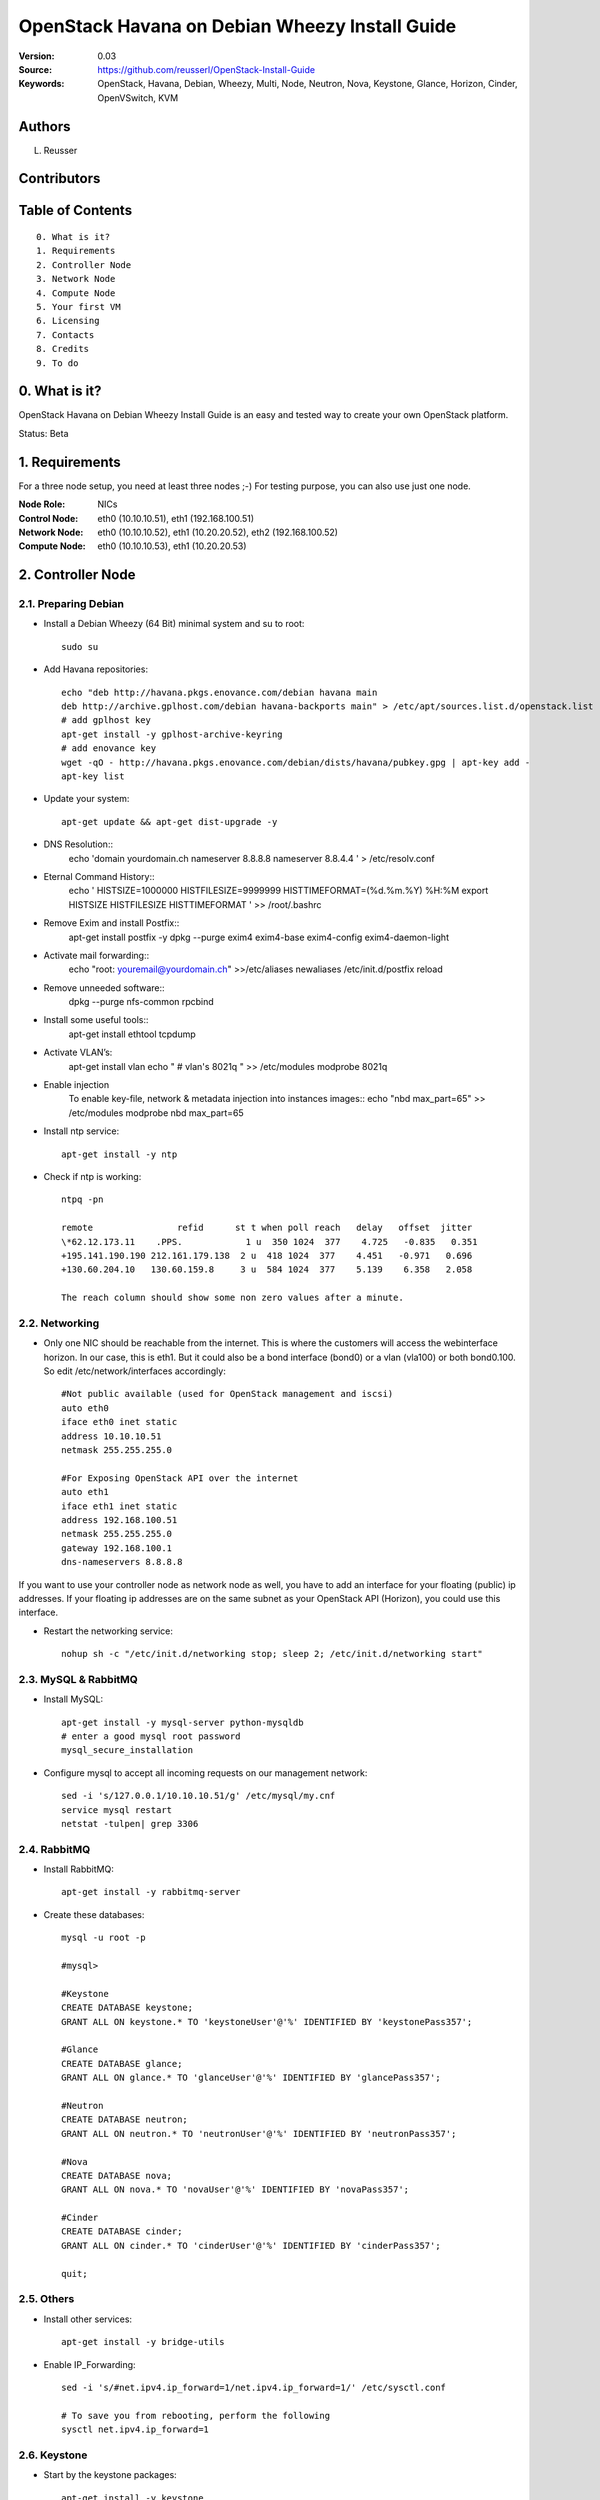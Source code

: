==========================================================
  OpenStack Havana on Debian Wheezy Install Guide
==========================================================

:Version: 0.03
:Source: https://github.com/reusserl/OpenStack-Install-Guide
:Keywords: OpenStack, Havana, Debian, Wheezy, Multi, Node, Neutron, Nova, Keystone, Glance, Horizon, Cinder, OpenVSwitch, KVM

Authors
==========

L. Reusser 

Contributors
=============



Table of Contents
==================

::

  0. What is it?
  1. Requirements
  2. Controller Node
  3. Network Node
  4. Compute Node
  5. Your first VM
  6. Licensing
  7. Contacts
  8. Credits
  9. To do

0. What is it?
==============

OpenStack Havana on Debian Wheezy Install Guide is an easy and tested way to create your own OpenStack platform. 

Status: Beta


1. Requirements
====================

For a three node setup, you need at least three nodes ;-) For testing purpose, you can also use just one node.

:Node Role: NICs
:Control Node: eth0 (10.10.10.51), eth1 (192.168.100.51)
:Network Node: eth0 (10.10.10.52), eth1 (10.20.20.52), eth2 (192.168.100.52)
:Compute Node: eth0 (10.10.10.53), eth1 (10.20.20.53)


.. image:: OpenStack_Setup_Multi-Node_Multi-Nova_X01.01.jpg

2. Controller Node
===================

2.1. Preparing Debian
----------------------

* Install a Debian Wheezy (64 Bit) minimal system and su to root::

   sudo su

* Add Havana repositories::

   echo "deb http://havana.pkgs.enovance.com/debian havana main
   deb http://archive.gplhost.com/debian havana-backports main" > /etc/apt/sources.list.d/openstack.list
   # add gplhost key
   apt-get install -y gplhost-archive-keyring
   # add enovance key
   wget -qO - http://havana.pkgs.enovance.com/debian/dists/havana/pubkey.gpg | apt-key add -
   apt-key list


* Update your system::

   apt-get update && apt-get dist-upgrade -y

* DNS Resolution::
   echo 'domain yourdomain.ch
   nameserver 8.8.8.8
   nameserver 8.8.4.4
   ' > /etc/resolv.conf

* Eternal Command History::
   echo '
   HISTSIZE=1000000
   HISTFILESIZE=9999999
   HISTTIMEFORMAT=(%d.%m.%Y) %H:%M
   export HISTSIZE HISTFILESIZE HISTTIMEFORMAT
   ' >> /root/.bashrc

* Remove Exim and install Postfix::
   apt-get install postfix -y
   dpkg --purge exim4 exim4-base exim4-config exim4-daemon-light

* Activate mail forwarding::
   echo "root: youremail@yourdomain.ch" >>/etc/aliases
   newaliases
   /etc/init.d/postfix reload

* Remove unneeded software::
   dpkg --purge nfs-common rpcbind

* Install some useful tools::
   apt-get install ethtool tcpdump

* Activate VLAN’s:
   apt-get install vlan
   echo "
   # vlan's
   8021q
   " >> /etc/modules
   modprobe 8021q

* Enable injection
   To enable key-file, network & metadata injection into instances images::
   echo "nbd max_part=65" >> /etc/modules
   modprobe nbd max_part=65

* Install ntp service::

   apt-get install -y ntp

* Check if ntp is working::

   ntpq -pn
   
   remote                refid      st t when poll reach   delay   offset  jitter
   \*62.12.173.11    .PPS.            1 u  350 1024  377    4.725   -0.835   0.351
   +195.141.190.190 212.161.179.138  2 u  418 1024  377    4.451   -0.971   0.696
   +130.60.204.10   130.60.159.8     3 u  584 1024  377    5.139    6.358   2.058

   The reach column should show some non zero values after a minute.

2.2. Networking
----------------

* Only one NIC should be reachable from the internet. This is where the customers will access the webinterface horizon. In our case, this is eth1. But it could also be a bond interface (bond0) or a vlan (vla100) or both bond0.100. So edit /etc/network/interfaces accordingly::

   #Not public available (used for OpenStack management and iscsi)
   auto eth0
   iface eth0 inet static
   address 10.10.10.51
   netmask 255.255.255.0

   #For Exposing OpenStack API over the internet
   auto eth1
   iface eth1 inet static
   address 192.168.100.51
   netmask 255.255.255.0
   gateway 192.168.100.1
   dns-nameservers 8.8.8.8

If you want to use your controller node as network node as well, you have to add an interface for your floating (public) ip addresses. If your floating ip addresses are on the same subnet as your OpenStack API (Horizon), you could use this interface.

* Restart the networking service::

   nohup sh -c "/etc/init.d/networking stop; sleep 2; /etc/init.d/networking start"

2.3. MySQL & RabbitMQ
-----------------------

* Install MySQL::

   apt-get install -y mysql-server python-mysqldb
   # enter a good mysql root password
   mysql_secure_installation

* Configure mysql to accept all incoming requests on our management network::

   sed -i 's/127.0.0.1/10.10.10.51/g' /etc/mysql/my.cnf
   service mysql restart
   netstat -tulpen| grep 3306

2.4. RabbitMQ
-------------------

* Install RabbitMQ::

   apt-get install -y rabbitmq-server 

* Create these databases::

   mysql -u root -p

   #mysql>
   
   #Keystone
   CREATE DATABASE keystone;
   GRANT ALL ON keystone.* TO 'keystoneUser'@'%' IDENTIFIED BY 'keystonePass357';
   
   #Glance
   CREATE DATABASE glance;
   GRANT ALL ON glance.* TO 'glanceUser'@'%' IDENTIFIED BY 'glancePass357';

   #Neutron
   CREATE DATABASE neutron;
   GRANT ALL ON neutron.* TO 'neutronUser'@'%' IDENTIFIED BY 'neutronPass357';

   #Nova
   CREATE DATABASE nova;
   GRANT ALL ON nova.* TO 'novaUser'@'%' IDENTIFIED BY 'novaPass357';      

   #Cinder
   CREATE DATABASE cinder;
   GRANT ALL ON cinder.* TO 'cinderUser'@'%' IDENTIFIED BY 'cinderPass357';

   quit;
 
2.5. Others
-------------------

* Install other services::

   apt-get install -y bridge-utils

* Enable IP_Forwarding::

   sed -i 's/#net.ipv4.ip_forward=1/net.ipv4.ip_forward=1/' /etc/sysctl.conf

   # To save you from rebooting, perform the following
   sysctl net.ipv4.ip_forward=1

2.6. Keystone
-------------------

* Start by the keystone packages::

   apt-get install -y keystone
   # Set up database for Keystone: No
   # Password: keystonePass357  (Service Token)
   # Register administration tenants: No
   # Register keystone endpoints: No

* Adapt the connection attribute in the /etc/keystone/keystone.conf to the new database::

   # vi /etc/keystone/keystone.conf
   connection = mysql://keystoneUser:keystonePass357@10.10.10.51/keystone

* Restart the identity service then synchronize the database::

   service keystone restart
   keystone-manage db_sync

* Get admin_token from config file::

   export OS_SERVICE_TOKEN=`grep ^admin_token /etc/keystone/keystone.conf | cut -d" " -f3`

* Fill up the keystone database using the two scripts available in the `Scripts folder <https://github.com/reusserl/OpenStack-Install-Guide/tree/KeystoneScripts>`_ of this git repository::

   #Modify the **HOST_IP** and **EXT_HOST_IP** variables before executing the scripts
   
   wget https://raw.github.com/reusserl/OpenStack-Install-Guide/master/KeystoneScripts/keystone_basic.sh
   wget https://raw.github.com/reusserl/OpenStack-Install-Guide/master/KeystoneScripts/keystone_endpoints_basic.sh

   chmod +x keystone_basic.sh keystone_endpoints_basic.sh

   vi keystone_basic.sh
   HOST_IP=10.10.10.51
   ADMIN_PASSWORD=${ADMIN_PASSWORD:-SuperAdminPass123}
   SERVICE_PASSWORD=${SERVICE_PASSWORD:-servicePass123}

   vi keystone_endpoints_basic.sh
   # Host address
   HOST_IP=10.10.10.51
   EXT_HOST_IP=192.168.100.51
   # MySQL definitions
   MYSQL_USER=keystoneUser
   MYSQL_DATABASE=keystone
   MYSQL_HOST=$HOST_IP
   MYSQL_PASSWORD=keystonePass55!!
   # Keystone definitions
   KEYSTONE_REGION=RegionOne

   ./keystone_basic.sh
   ./keystone_endpoints_basic.sh

* Modify bashrc file so we won't be bothered later::
   echo "export OS_TENANT_NAME=admin
   export OS_USERNAME=admin
   export OS_PASSWORD='SuperAdminPass123'
   export OS_AUTH_URL=http://192.168.100.51:5000/v2.0/" >> ~/.bashrc

   source ~/.bashrc

* To test Keystone, we use a simple CLI command::

   keystone user-list

2.7. Glance
-------------------

* We Move now to Glance installation::

   apt-get install -y glance
   # Set up a database for Glance? No
   # IP address of your RabbitMQ host: localhost
   # Username for connection to the RabbitMQ server: guest
   # Password for connection to the RabbitMQ server: guest
   # Pipeline flavor: keystone
   # Authentication server hostname: 127.0.0.1
   # Authentication server password: keystonePass357
   # Register Glance in the Keystone endpoint catalog? No


* Update /etc/glance/glance-api-paste.ini with::
   
   # vi /etc/glance/glance-api-paste.ini
   [filter:authtoken]
   paste.filter_factory = keystoneclient.middleware.auth_token:filter_factory
   delay_auth_decision = true
   auth_host = 10.10.10.51
   auth_port = 35357
   auth_protocol = http
   admin_tenant_name = service
   admin_user = glance
   admin_password = servicePass123

* Update the /etc/glance/glance-registry-paste.ini with::

   # vi /etc/glance/glance-registry-paste.ini
   [filter:authtoken]
   paste.filter_factory = keystoneclient.middleware.auth_token:filter_factory
   auth_host = 10.10.10.51
   auth_port = 35357
   auth_protocol = http
   admin_tenant_name = service
   admin_user = glance
   admin_password = servicePass123

* Update /etc/glance/glance-api.conf with::

   # vi /etc/glance/glance-api.conf
   sql_connection = mysql://glanceUser:glancePass357@10.10.10.51/glance

* And::

   [paste_deploy]
   flavor = keystone
   
* Update the /etc/glance/glance-registry.conf with::

   # vi /etc/glance/glance-registry.conf
   sql_connection = mysql://glanceUser:glancePass357@10.10.10.51/glance

* And::

   [paste_deploy]
   flavor = keystone

* Restart the glance-api and glance-registry services::

   service glance-api restart; service glance-registry restart

* Synchronize the glance database::

   glance-manage db_sync

* To test Glance, upload the cirros cloud image directly from the internet::

   glance image-create --name myFirstImage --is-public true --container-format bare --disk-format qcow2 --location http://download.cirros-cloud.net/0.3.1/cirros-0.3.1-x86_64-disk.img

* Now list the image to see what you have just uploaded::

   glance image-list

2.8. Neutron
-------------------

* Install the Neutron server and the OpenVSwitch package collection::

   apt-get install -y neutron-server
   
   Set up a database for Neutron? No
   IP address of your RabbitMQ host: 10.10.10.51
   Username for connection to the RabbitMQ server: guest
   Password for connection to the RabbitMQ server: guest
   Authentication server hostname: 10.10.10.51
   Authentication server password: servicePass123
   Neutron plugin: OpenVSwitch
   Type of network to allocate for tenant networks: gre
   Enable tunneling? yes
   Tunnel id ranges: 1:1000
   Local IP address of this hypervisor: 10.10.10.51
   Register Neutron in the Keystone endpoint catalog? no
   

* Edit and check the OVS plugin configuration file /etc/neutron/plugins/openvswitch/ovs_neutron_plugin.ini:: 

   #Under the database section
   [DATABASE]
   sql_connection = mysql://neutronUser:neutronPass357@10.10.10.51/neutron

   #Under the OVS section
   [OVS]
   tenant_network_type = gre
   tunnel_id_ranges = 1:1000
   enable_tunneling = True
   local_ip = 10.10.10.51

   #Firewall driver for realizing neutron security group function
   [SECURITYGROUP]
   firewall_driver = neutron.agent.linux.iptables_firewall.OVSHybridIptablesFirewallDriver
   
   
   You can use the following command to check your config::
   grep -v ^$ /etc/neutron/plugins/openvswitch/ovs_neutron_plugin.ini | grep -v ^#

* Edit /etc/neutron/api-paste.ini ::

   [filter:authtoken]
   paste.filter_factory = keystoneclient.middleware.auth_token:filter_factory
   auth_host = 10.10.10.51
   auth_port = 35357
   auth_protocol = http
   admin_tenant_name = service
   admin_user = neutron
   admin_password = servicePass123

* Update the /etc/neutron/neutron.conf::

   [DEFAULT]
   rabbit_host = 147.87.239.108
   rabbit_password = guest
   rabbit_userid = guest

   [keystone_authtoken]
   auth_host = 10.10.10.51
   auth_port = 35357
   auth_protocol = http
   admin_tenant_name = service
   admin_user = neutron
   admin_password = servicePass123
   signing_dir = /var/lib/neutron/keystone-signing
   
   [database]
   connection = mysql://neutronUser:neutronPass357@10.10.10.51/neutron

* Restart the neutron server::

   service neutron-server restart
   # and check the log
   less /var/log/neutron/neutron-server.log
   
   You can ignore the following error message::
   ERROR neutron.common.legacy [-] Skipping unknown group key: firewall_driver

2.9. Nova
------------------

* Start by installing nova components::

   apt-get install -y nova-api nova-cert novnc nova-consoleauth nova-scheduler nova-novncproxy nova-doc nova-conductor
   Set up a database for Nova? no
   IP address of your RabbitMQ host: 10.10.10.51
   Username for connection to the RabbitMQ server: guest
   Password for connection to the RabbitMQ server: guest
   Authentication server hostname: 10.10.10.51
   Authentication server password: servicePass123
   Start nova services at boot? yes
   API to activate: [ ] ec2, [ ] osapi_compute, [ ] metadata 
   Value for my_ip: 10.10.10.51
   Register Nova in the keystone endpoint catalog? No
   
	
* Now modify authtoken section in the /etc/nova/api-paste.ini file to this::

   [filter:authtoken]
   paste.filter_factory = keystoneclient.middleware.auth_token:filter_factory
   auth_host = 10.10.10.51
   auth_port = 35357
   auth_protocol = http
   admin_tenant_name = service
   admin_user = nova
   admin_password = servicePass123
   signing_dirname = /tmp/keystone-signing-nova
   # Workaround for https://bugs.launchpad.net/nova/+bug/1154809
   auth_version = v2.0

* Modify the /etc/nova/nova.conf like this::

   [DEFAULT] 
   logdir=/var/log/nova
   state_path=/var/lib/nova
   lock_path=/run/lock/nova
   verbose=True
   api_paste_config=/etc/nova/api-paste.ini
   compute_scheduler_driver=nova.scheduler.simple.SimpleScheduler
   rabbit_host=10.10.10.51
   nova_url=http://10.10.10.51:8774/v1.1/
   sql_connection=mysql://novaUser:novaPass357@10.10.10.51/nova
   root_helper=sudo nova-rootwrap /etc/nova/rootwrap.conf

   # Auth
   auth_strategy=keystone

   # Imaging service
   glance_api_servers=10.10.10.51:9292
   image_service=nova.image.glance.GlanceImageService

   # Vnc configuration
   novnc_enabled=true
   novncproxy_base_url=http://192.168.100.51:6080/vnc_auto.html
   novncproxy_port=6080
   vncserver_proxyclient_address=10.10.10.51
   vncserver_listen=0.0.0.0

   # Network settings
   network_api_class=nova.network.neutronv2.api.API
   neutron_url=http://10.10.10.51:9696
   neutron_auth_strategy=keystone
   neutron_admin_tenant_name=service
   neutron_admin_username=neutron
   neutron_admin_password=servicePass123
   neutron_admin_auth_url=http://10.10.10.51:35357/v2.0
   libvirt_vif_driver=nova.virt.libvirt.vif.LibvirtHybridOVSBridgeDriver
   linuxnet_interface_driver=nova.network.linux_net.LinuxOVSInterfaceDriver
   #If you want neutron + Nova Security groups
   firewall_driver=nova.virt.firewall.NoopFirewallDriver
   security_group_api=neutron
   #If you want Nova Security groups only, comment the two lines above and uncomment line -1-.
   #-1-firewall_driver=nova.virt.libvirt.firewall.IptablesFirewallDriver

   #Metadata
   service_neutron_metadata_proxy = True
   neutron_metadata_proxy_shared_secret = helloOpenStack123

   # Compute #
   #compute_driver=libvirt.LibvirtDriver

   # Cinder #
   #volume_api_class=nova.volume.cinder.API
   #osapi_volume_listen_port=5900

* Synchronize your database::

   nova-manage db sync

* Restart nova-* services::

   cd /etc/init.d/; for i in $( ls nova-* ); do sudo service $i restart; done; cd -

* Check for the smiling faces on nova-* services to confirm your installation::

   nova-manage service list

2.10. Cinder
--------------

* Install the required packages::

   apt-get install -y cinder-api cinder-scheduler cinder-volume iscsitarget open-iscsi iscsitarget-dkms
   Set up a database for Cinder? No
   IP address of your RabbitMQ host: 10.10.10.51
   Username for connection to the RabbitMQ server: guest
   Password for connection to the RabbitMQ server: guest
   Authentication server hostname: 10.10.10.51
   Authentication server password: servicePass123
   Start cinter services at boot? yes
   Cinder volume group: cinder-volumes
   Register Cinder in the Keystone endpoint catalog? No

* Configure the iscsi services::

   sed -i 's/false/true/g' /etc/default/iscsitarget

* Restart the services::
   
   service iscsitarget start
   service open-iscsi start

* Configure /etc/cinder/api-paste.ini like the following::

   [filter:authtoken]
   paste.filter_factory = keystoneclient.middleware.auth_token:filter_factory
   service_protocol = http
   service_host = 192.168.100.51
   service_port = 5000
   auth_host = 10.10.10.51
   auth_port = 35357
   auth_protocol = http
   admin_tenant_name = service
   admin_user = cinder
   admin_password = servicePass123
   signing_dir = /var/lib/cinder

* Edit the /etc/cinder/cinder.conf to::

   [DEFAULT]
   rootwrap_config=/etc/cinder/rootwrap.conf
   sql_connection = mysql://cinderUser:cinderPass@10.10.10.51/cinder
   api_paste_config = /etc/cinder/api-paste.ini
   iscsi_helper=ietadm
   volume_name_template = volume-%s
   volume_group = cinder-volumes
   verbose = True
   auth_strategy = keystone
   iscsi_ip_address=10.10.10.51

* Then, synchronize your database::

   cinder-manage db sync

* Finally, don't forget to create a volumegroup and name it cinder-volumes

  TODO: volume groups should be created before this step

* Restart the cinder services::

   cd /etc/init.d/; for i in $( ls cinder-* ); do sudo service $i restart; done; cd -

* Verify if cinder services are running::

   cd /etc/init.d/; for i in $( ls cinder-* ); do sudo service $i status; done

2.11. Horizon
--------------

* To install horizon, proceed like this ::

   apt-get install -y openstack-dashboard memcached python-argparse
   Activate Dashboard and disable default VirtualHost? yes
   Should the Dashboard use HTTPS? yes


* Check OpenStack Dashboard at https://192.168.100.51 We can login with the admin / admin_pass


3. Network Node
================

3.1. Preparing the Node
------------------------

See chapter 2.1. Preparing Debian

* Enable IP_Forwarding::

   sed -i 's/#net.ipv4.ip_forward=1/net.ipv4.ip_forward=1/' /etc/sysctl.conf
   
   # To save you from rebooting, perform the following
   sysctl net.ipv4.ip_forward=1

3.2.Networking
---------------

* 3 NICs must be present::
   
   # OpenStack management
   auto eth0
   iface eth0 inet static
   address 10.10.10.52
   netmask 255.255.255.0

   # VM Configuration
   auto eth1
   iface eth1 inet static
   address 10.20.20.52
   netmask 255.255.255.0

   # VM internet Access
   auto eth2
   iface eth2 inet static
   address 192.168.100.52
   netmask 255.255.255.0

3.4. OpenVSwitch (Part1)
-------------------------

* Install the openVSwitch::

   apt-get install -y openvswitch-switch openvswitch-datapath-dkms

* Create the bridges::

   #br-int will be used for VM integration	
   ovs-vsctl add-br br-int

   #br-ex is used to make to VM accessible from the internet
   ovs-vsctl add-br br-ex
   
   ovs-vsctl show

3.5. Neutron
------------------

* Install the Neutron openvswitch agent, l3 agent and dhcp agent::

   apt-get -y install neutron-plugin-openvswitch-agent neutron-dhcp-agent neutron-l3-agent neutron-metadata-agent
   Name of the region to be used by the metadata server: RegionOne

* Edit /etc/neutron/api-paste.ini::

   [filter:authtoken]
   paste.filter_factory = keystoneclient.middleware.auth_token:filter_factory
   auth_host = 10.10.10.51
   auth_port = 35357
   auth_protocol = http
   admin_tenant_name = service
   admin_user = neutron
   admin_password = servicePass123

* Edit the OVS plugin configuration file /etc/neutron/plugins/openvswitch/ovs_neutron_plugin.ini with:: 

   #Under the database section
   [DATABASE]
   sql_connection = mysql://neutronUser:neutronPass@10.10.10.51/neutron

   #Under the OVS section
   [OVS]
   tenant_network_type = gre
   tunnel_id_ranges = 1:1000
   integration_bridge = br-int
   tunnel_bridge = br-tun
   local_ip = 10.20.20.52
   enable_tunneling = True

   #Firewall driver for realizing neutron security group function
   [SECURITYGROUP]
   firewall_driver = neutron.agent.linux.iptables_firewall.OVSHybridIptablesFirewallDriver

* Update /etc/neutron/metadata_agent.ini::
   
   # The neutron user information for accessing the neutron API.
   auth_url = http://10.10.10.51:35357/v2.0
   auth_region = RegionOne
   admin_tenant_name = service
   admin_user = neutron
   admin_password = servicePass123

   # IP address used by Nova metadata server
   nova_metadata_ip = 10.10.10.51

   # TCP Port used by Nova metadata server
   nova_metadata_port = 8775

   metadata_proxy_shared_secret = helloOpenStack123

* Make sure that your rabbitMQ IP in /etc/neutron/neutron.conf is set to the controller node::

   rabbit_host = 10.10.10.51
   notification_driver = neutron.openstack.common.notifier.rabbit_notifier
   allow_overlapping_ips = True

   #And update the keystone_authtoken section

   [keystone_authtoken]
   auth_host = 10.10.10.51
   auth_port = 35357
   auth_protocol = http
   admin_tenant_name = service
   admin_user = neutron
   admin_password = servicePass123
   signing_dir = /var/lib/neutron/keystone-signing
   
* Edit dhcp_agent.ini::
   interface_driver = neutron.agent.linux.interface.OVSInterfaceDriver

* Edit /etc/sudoers.d/neutron_sudoers to give it full access like this (This is unfortunatly mandatory) ::

   visudo -f /etc/sudoers.d/neutron_sudoers
   
   #Modify the neutron user
   neutron ALL=NOPASSWD: ALL

* Restart all the services::

   cd /etc/init.d/; for i in $( ls neutron-* ); do sudo service $i restart; done; cd -

3.4. OpenVSwitch (Part2)
-------------------------
* Edit the eth2 in /etc/network/interfaces to become like this::

   # VM internet Access
   auto eth2
   iface eth2 inet manual
      up ifconfig $IFACE 0.0.0.0 up
      up ip link set $IFACE promisc on
      down ip link set $IFACE promisc off
      down ifconfig $IFACE down

* Add the eth2 to the br-ex::

   #Internet connectivity will be lost after this step but this won't affect OpenStack's work
   ovs-vsctl add-port br-ex eth2

   Now check if the port eth1.950 was added to br-ex:
   ovs-vsctl show
   
   If you want to get internet connection back, you can assign the eth2 IP address to the br-ex interface manually::
   ifconfig br-ex 192.168.100.51 netmask 255.255.255.0 up
   
   To keep it permanent, add the following lines to /etc/rc.local::
   /sbin/ifconfig br-ex up
   /sbin/ip addr add 192.168.100.51/24 dev br-ex
   # optional # /sbin/ip route add default via 192.168.100.1
   
   Configuring this address in /etc/network/interfaces will not work, because openvswitch creates the br-ex interface and not brctl.

4. Compute Node
=========================

4.1. Preparing the Node
------------------------

See chapter 2.1. Preparing Debian

* Enable IP_Forwarding::

   sed -i 's/#net.ipv4.ip_forward=1/net.ipv4.ip_forward=1/' /etc/sysctl.conf
   
   # To save you from rebooting, perform the following
   sysctl net.ipv4.ip_forward=1

4.2.Networking
---------------

* Perform the following::
   
   # OpenStack management
   auto eth0
   iface eth0 inet static
   address 10.10.10.53
   netmask 255.255.255.0

   # VM Configuration
   auto eth1
   iface eth1 inet static
   address 10.20.20.53
   netmask 255.255.255.0

4.3 KVM
------------------

* Install kvm::

   apt-get install -y kvm libvirt-bin pm-utils

* Edit the cgroup_device_acl array in the /etc/libvirt/qemu.conf file to::

   cgroup_device_acl = [
   "/dev/null", "/dev/full", "/dev/zero",
   "/dev/random", "/dev/urandom",
   "/dev/ptmx", "/dev/kvm", "/dev/kqemu",
   "/dev/rtc", "/dev/hpet","/dev/net/tun"
   ]

* Delete default virtual bridge ::

   virsh net-destroy default
   virsh net-undefine default

* Enable live migration by updating /etc/libvirt/libvirtd.conf file::

   listen_tls = 0
   listen_tcp = 1
   auth_tcp = "none"

* Edit /etc/default/libvirt-bin file ::

   libvirtd_opts="-d -l"

* Restart the libvirt service and dbus to load the new values::

    service dbus restart && service libvirt-bin restart

4.4. OpenVSwitch
------------------

* Install the openVSwitch::

   apt-get install -y openvswitch-switch openvswitch-datapath-dkms

* Create the bridges::

   #br-int will be used for VM integration	
   ovs-vsctl add-br br-int

4.5. Neutron
------------------

* Install the Neutron openvswitch agent::

   apt-get -y install neutron-plugin-openvswitch-agent

* Edit the OVS plugin configuration file /etc/neutron/plugins/openvswitch/ovs_neutron_plugin.ini with:: 

   #Under the database section
   [DATABASE]
   sql_connection = mysql://neutronUser:neutronPass@10.10.10.51/neutron

   #Under the OVS section
   [OVS]
   tenant_network_type = gre
   tunnel_id_ranges = 1:1000
   integration_bridge = br-int
   tunnel_bridge = br-tun
   local_ip = 10.20.20.53
   enable_tunneling = True
   
   #Firewall driver for realizing neutron security group function
   [SECURITYGROUP]
   firewall_driver = neutron.agent.linux.iptables_firewall.OVSHybridIptablesFirewallDriver

* Make sure that your rabbitMQ IP in /etc/neutron/neutron.conf is set to the controller node::
   
   rabbit_host = 10.10.10.51

   #And update the keystone_authtoken section

   [keystone_authtoken]
   auth_host = 10.10.10.51
   auth_port = 35357
   auth_protocol = http
   admin_tenant_name = service
   admin_user = neutron
   admin_password = servicePass123
   signing_dir = /var/lib/neutron/keystone-signing

* Restart all the services::

   service neutron-plugin-openvswitch-agent restart

4.6. Nova
------------------

* Install nova's required components for the compute node::

   apt-get install -y nova-compute-kvm
   Create or update supermin appliance now? no

* Now modify authtoken section in the /etc/nova/api-paste.ini file to this::

   [filter:authtoken]
   paste.filter_factory = keystoneclient.middleware.auth_token:filter_factory
   auth_host = 10.10.10.51
   auth_port = 35357
   auth_protocol = http
   admin_tenant_name = service
   admin_user = nova
   admin_password = servicePass123
   signing_dirname = /tmp/keystone-signing-nova
   # Workaround for https://bugs.launchpad.net/nova/+bug/1154809
   auth_version = v2.0

* Edit /etc/nova/nova-compute.conf file ::
   
   [DEFAULT]
   libvirt_type=kvm
   libvirt_ovs_bridge=br-int
   libvirt_vif_type=ethernet
   libvirt_vif_driver=nova.virt.libvirt.vif.LibvirtHybridOVSBridgeDriver
   libvirt_use_virtio_for_bridges=True

* Modify the /etc/nova/nova.conf like this::

   [DEFAULT] 
   logdir=/var/log/nova
   state_path=/var/lib/nova
   lock_path=/run/lock/nova
   verbose=True
   api_paste_config=/etc/nova/api-paste.ini
   compute_scheduler_driver=nova.scheduler.simple.SimpleScheduler
   rabbit_host=10.10.10.51
   nova_url=http://10.10.10.51:8774/v1.1/
   sql_connection=mysql://novaUser:novaPass@10.10.10.51/nova
   root_helper=sudo nova-rootwrap /etc/nova/rootwrap.conf

   # Auth
   use_deprecated_auth=false
   auth_strategy=keystone

   # Imaging service
   glance_api_servers=10.10.10.51:9292
   image_service=nova.image.glance.GlanceImageService

   # Vnc configuration
   novnc_enabled=true
   novncproxy_base_url=http://192.168.100.51:6080/vnc_auto.html
   novncproxy_port=6080
   vncserver_proxyclient_address=10.10.10.53
   vncserver_listen=0.0.0.0

   # Network settings
   network_api_class=nova.network.neutronv2.api.API
   neutron_url=http://10.10.10.51:9696
   neutron_auth_strategy=keystone
   neutron_admin_tenant_name=service
   neutron_admin_username=neutron
   neutron_admin_password=servicePass123
   neutron_admin_auth_url=http://10.10.10.51:35357/v2.0
   libvirt_vif_driver=nova.virt.libvirt.vif.LibvirtHybridOVSBridgeDriver
   linuxnet_interface_driver=nova.network.linux_net.LinuxOVSInterfaceDriver
   #If you want Neutron + Nova Security groups
   firewall_driver=nova.virt.firewall.NoopFirewallDriver
   security_group_api=neutron
   #If you want Nova Security groups only, comment the two lines above and uncomment line -1-.
   #-1-firewall_driver=nova.virt.libvirt.firewall.IptablesFirewallDriver
   
   #Metadata
   service_neutron_metadata_proxy = True
   neutron_metadata_proxy_shared_secret = helloOpenStack123

   # Compute #
   #compute_driver=libvirt.LibvirtDriver

   # Cinder #
   #volume_api_class=nova.volume.cinder.API
   #osapi_volume_listen_port=5900
   #cinder_catalog_info=volume:cinder:internalURL

* Restart nova-* services::

   cd /etc/init.d/; for i in $( ls nova-* ); do sudo service $i restart; done; cd -

* Check for the smiling faces on nova-* services to confirm your installation::

   nova-manage service list


5. Your first VM
================

To start your first VM, we first need to create a new tenant, user and internal network.
HINT: Replace <id> with the id of your command output:

* Create a new tenant ::

   keystone tenant-create --name project_one
   export put_id_of_project_one=<id>

* Create a new user and assign the member role to it in the new tenant (keystone role-list to get the appropriate id)::

   keystone user-create --name=user_one --pass=user_one --tenant-id $put_id_of_project_one --email=user_one@domain.com
   export put_id_of_user_one=<id>
   
* Get ID of member role::

   keystone role-list
   
   +----------------------------------+----------------------+
   |                id                |         name         |
   +----------------------------------+----------------------+
   | 50e331a2a9f2483e80515be0c8a66239 |    KeystoneAdmin     |
   | 8f8e6ff7bb3d407b825f69d325a90fdc | KeystoneServiceAdmin |
   | 594dad7afd8e473db41dfadcfc3c88c1 |        Member        |
   | 9fe2ff9ee4384b1894a90878d3e92bab |       _member_       |
   | 5e155772a7b446e2bc0dc5c884d8eae2 |        admin         |
   +----------------------------------+----------------------+
   
   We write down id of role „Member“.
   export put_id_of_member_role=594dad7afd8e473db41dfadcfc3c88c1

   Assign „Member“ role to new user in project_one:
   keystone user-role-add --tenant-id $put_id_of_project_one --user-id $put_id_of_user_one --role-id $put_id_of_member_role

* Create a new network for the tenant::

   neutron net-create --tenant-id $put_id_of_project_one net_proj_one 

* Create a new subnet inside the new tenant network::

   neutron subnet-create --tenant-id $put_id_of_project_one net_proj_one 50.50.1.0/24 --dns_nameservers list=true 8.8.8.7 8.8.8.8
   export put_subnet_id_here=<id>
   
* Create a router for the new tenant::

   neutron router-create --tenant-id $put_id_of_project_one router_proj_one
   export put_router_proj_one_id_here=<id>
   
* Add the router to the running l3 agent (if it wasn't automatically added)::

   neutron agent-list (to get the l3 agent ID)
   export l3_agent_ID=<id>
   neutron l3-agent-router-add $l3_agent_ID router_proj_one

* Add the router to the subnet::

   neutron router-interface-add $put_router_proj_one_id_here $put_subnet_id_here

* Restart all neutron services::

   cd /etc/init.d/; for i in $( ls neutron-* ); do sudo service $i restart; done; cd -

* Create an external network with the tenant id belonging to the admin tenant (keystone tenant-list to get the appropriate id)::
   keystone tenant-list
   export put_id_of_admin_tenant=<id>
   neutron net-create --tenant-id $put_id_of_admin_tenant ext_net --router:external=True
   export put_id_of_ext_net_here=<id>

* Create a subnet for the floating ips::

   neutron subnet-create --tenant-id $put_id_of_admin_tenant --allocation-pool start=192.168.100.102,end=192.168.100.126 --gateway 192.168.100.1 ext_net 192.168.100.0/24 --enable_dhcp=False

* Set your router's gateway to the external network:: 

   neutron router-gateway-set $put_router_proj_one_id_here $put_id_of_ext_net_here

* Source creds relative to your project one tenant now::

   vi creds_proj_one

   #Paste the following:
   export OS_TENANT_NAME=project_one
   export OS_USERNAME=user_one
   export OS_PASSWORD=user_one
   export OS_AUTH_URL="http://192.168.100.51:5000/v2.0/"

   source creds_proj_one

* Add this security rules to make your VMs pingable::

   nova --no-cache secgroup-add-rule default icmp -1 -1 0.0.0.0/0
   nova --no-cache secgroup-add-rule default tcp 22 22 0.0.0.0/0

* Start by allocating a floating ip to the project one tenant::

   neutron floatingip-create ext_net
   export put_id_floating_ip=<id>

* Start a VM::

   nova --no-cache boot --image myFirstImage --flavor 1 my_first_vm 

* Pick the id of the port corresponding to your VM::

   neutron port-list
   
   +--------------------------------------+-----+-------------------+-----------------------------------------------+
   | id                                   | name| mac_address       | fixed_ips                                     |
   +--------------------------------------+-----+-------------------+-----------------------------------------------+
   | 006d41bc-a3a3-4ff0-aa32-c23d69e6d2c8 |     | fa:16:3e:0b:e7:34 | {"subnet_id": "", "ip_address": "50.50.1.2"}  |
   | a8b2d1d8-3dad-41c9-8041-63f151c3d091 |     | fa:16:3e:fc:99:64 | {"subnet_id": "", "ip_address": "50.50.1.1"}  |
   | f217fea3-217b-45fc-a2d4-bcd394666bfc |     | fa:16:3e:66:49:25 | {"subnet_id": "", "ip_address": "50.50.1.3"}  |
   +--------------------------------------+-----+-------------------+-----------------------------------------------+

   The first entry is our DHCP Server, the second entry is our router and the third entry is our first vm.
   (I removed the subnet id to fit the screen.)
   export put_id_vm_port=<id> # f217fea3-217b-45fc-a2d4-bcd394666bfc in my case.
   
* Associate the floating IP to your VM::

   neutron floatingip-associate $put_id_floating_ip $put_id_vm_port

That's it! ping your VM and enjoy OpenStack.

6. Licensing
============

OpenStack Install Guide is licensed under a Creative Commons Attribution 3.0 Unported License.

To view a copy of this license, visit [ http://creativecommons.org/licenses/by/3.0/deed.en_US ].

7. Contact
===========

L. Reusser : reusserl@users.noreply.github.com

8. Credits
=================

This work has been based on:

* OpenStack Grizzly Install Guide (Master Branch) [https://github.com/mseknibilel/OpenStack-Grizzly-Install-Guide]
* OpenStack Installation Guide for Debian 7.0 (Wheezy) [http://docs.openstack.org/havana/install-guide/install/apt-debian/content/index.html]

9. To do
========

Your suggestions are always welcomed.





